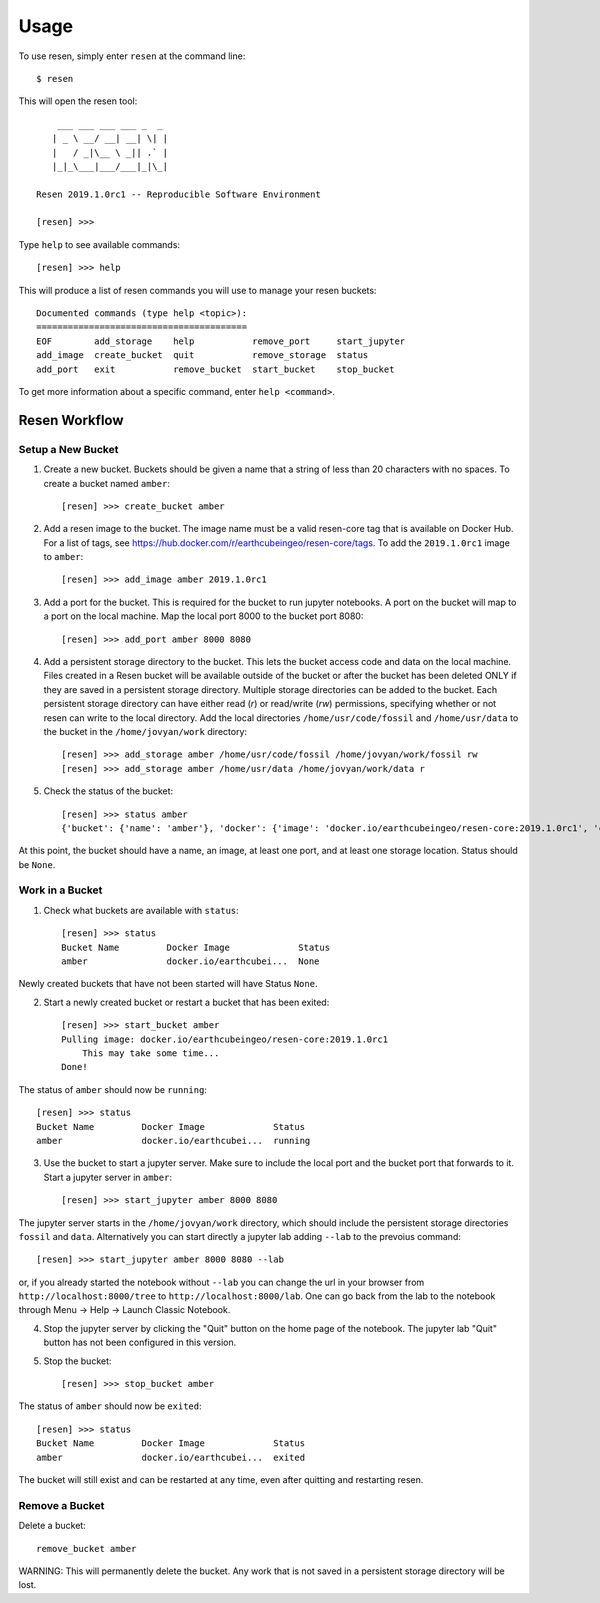 Usage
*****

To use resen, simply enter ``resen`` at the command line::

    $ resen

This will open the resen tool::

        ___ ___ ___ ___ _  _ 
       | _ \ __/ __| __| \| |
       |   / _|\__ \ _|| .` |
       |_|_\___|___/___|_|\_|
    
    Resen 2019.1.0rc1 -- Reproducible Software Environment
    
    [resen] >>> 

Type ``help`` to see available commands::

    [resen] >>> help

This will produce a list of resen commands you will use to manage your resen buckets::

	Documented commands (type help <topic>):
	========================================
	EOF        add_storage    help           remove_port     start_jupyter
	add_image  create_bucket  quit           remove_storage  status       
	add_port   exit           remove_bucket  start_bucket    stop_bucket  

To get more information about a specific command, enter ``help <command>``.

Resen Workflow
==============

Setup a New Bucket
------------------

1. Create a new bucket.  Buckets should be given a name that a string of less than 20 characters with no spaces.  To create a bucket named ``amber``::

	[resen] >>> create_bucket amber

2. Add a resen image to the bucket.  The image name must be a valid resen-core tag that is available on Docker Hub.  For a list of tags, see https://hub.docker.com/r/earthcubeingeo/resen-core/tags.  To add the ``2019.1.0rc1`` image to ``amber``::

	[resen] >>> add_image amber 2019.1.0rc1

3. Add a port for the bucket.  This is required for the bucket to run jupyter notebooks.  A port on the bucket will map to a port on the local machine.  Map the local port 8000 to the bucket port 8080::

	[resen] >>> add_port amber 8000 8080

4. Add a persistent storage directory to the bucket.  This lets the bucket access code and data on the local machine.  Files created in a Resen bucket will be available outside of the bucket or after the bucket has been deleted ONLY if they are saved in a persistent storage directory.  Multiple storage directories can be added to the bucket.  Each persistent storage directory can have either read (`r`) or read/write (`rw`) permissions, specifying whether or not resen can write to the local directory.  Add the local directories ``/home/usr/code/fossil`` and ``/home/usr/data`` to the bucket in the ``/home/jovyan/work`` directory::

	[resen] >>> add_storage amber /home/usr/code/fossil /home/jovyan/work/fossil rw
	[resen] >>> add_storage amber /home/usr/data /home/jovyan/work/data r

5. Check the status of the bucket::

	[resen] >>> status amber
	{'bucket': {'name': 'amber'}, 'docker': {'image': 'docker.io/earthcubeingeo/resen-core:2019.1.0rc1', 'container': None, 'port': [[8000, 8080, True]], 'storage': [['/home/usr/code/fossil', '/home/jovyan/work/fossil', 'rw'], ['/home/usr/data', '/home/jovyan/work/data', 'ro']], 'status': None}}

At this point, the bucket should have a name, an image, at least one port, and at least one storage location.  Status should be ``None``.

Work in a Bucket
----------------
1. Check what buckets are available with ``status``::

	[resen] >>> status
	Bucket Name         Docker Image             Status                   
	amber               docker.io/earthcubei...  None   

Newly created buckets that have not been started will have Status ``None``.

2. Start a newly created bucket or restart a bucket that has been exited::

	[resen] >>> start_bucket amber
	Pulling image: docker.io/earthcubeingeo/resen-core:2019.1.0rc1
	    This may take some time...
	Done!

The status of ``amber`` should now be ``running``::

	[resen] >>> status
	Bucket Name         Docker Image             Status                   
	amber               docker.io/earthcubei...  running                  

3. Use the bucket to start a jupyter server.  Make sure to include the local port and the bucket port that forwards to it.  Start a jupyter server in ``amber``::

	[resen] >>> start_jupyter amber 8000 8080

The jupyter server starts in the ``/home/jovyan/work`` directory, which should include the persistent storage directories ``fossil`` and ``data``. Alternatively you can start directly a jupyter lab adding ``--lab`` to the prevoius command::

	[resen] >>> start_jupyter amber 8000 8080 --lab
	
or, if you already started the notebook without ``--lab`` you can change the url in your browser from ``http://localhost:8000/tree`` to ``http://localhost:8000/lab``. One can go back from the lab to the notebook through Menu -> Help -> Launch Classic Notebook.

4. Stop the jupyter server by clicking the "Quit" button on the home page of the notebook. The jupyter lab "Quit" button has not been configured in this version.

5. Stop the bucket::

	[resen] >>> stop_bucket amber

The status of ``amber`` should now be ``exited``::

	[resen] >>> status
	Bucket Name         Docker Image             Status                   
	amber               docker.io/earthcubei...  exited                   

The bucket will still exist and can be restarted at any time, even after quitting and restarting resen.

Remove a Bucket
---------------
Delete a bucket::

	remove_bucket amber

WARNING: This will permanently delete the bucket.  Any work that is not saved in a persistent storage directory will be lost.
